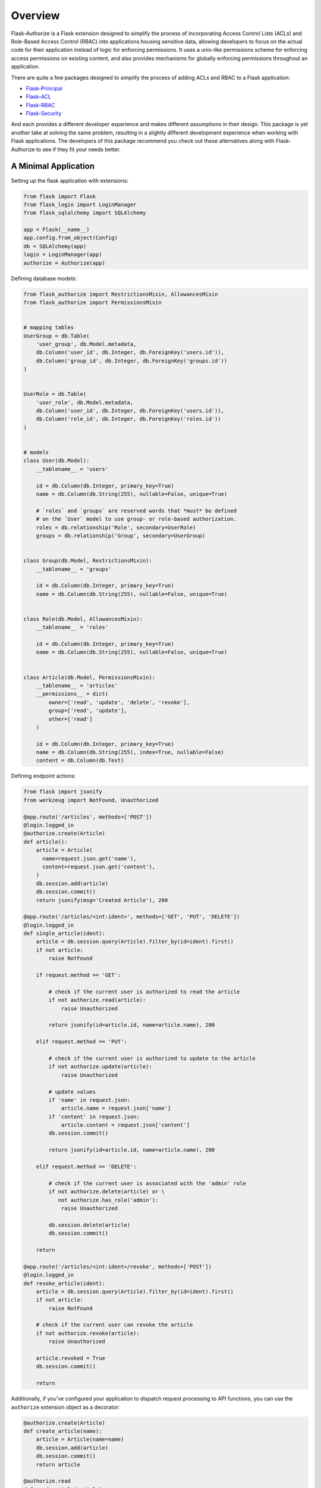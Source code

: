 
Overview
========

Flask-Authorize is a Flask extension designed to simplify the process of incorporating Access Control Lists (ACLs) and Role-Based Access Control (RBAC) into applications housing sensitive data, allowing developers to focus on the actual code for their application instead of logic for enforcing permissions. It uses a unix-like permissions scheme for enforcing access permissions on existing content, and also provides mechanisms for globally enforcing permissions throughout an application.

There are quite a few packages designed to simplify the process of adding ACLs and RBAC to a Flask application:

* `Flask-Principal <https://pythonhosted.org/Flask-Principal/>`_
* `Flask-ACL <https://mikeboers.github.io/Flask-ACL/>`_
* `Flask-RBAC <https://flask-rbac.readthedocs.io/en/latest/>`_
* `Flask-Security <https://pythonhosted.org/Flask-Security/>`_

And each provides a different developer experience and makes different assumptions in their design. This package is yet another take at solving the same problem, resulting in a slightly different development experience when working with Flask applications. The developers of this package recommend you check out these alternatives along with Flask-Authorize to see if they fit your needs better.


A Minimal Application
---------------------


Setting up the flask application with extensions:


.. code-block:: python

    from flask import Flask
    from flask_login import LoginManager
    from flask_sqlalchemy import SQLAlchemy

    app = Flask(__name__)
    app.config.from_object(Config)
    db = SQLAlchemy(app)
    login = LoginManager(app)
    authorize = Authorize(app)


Defining database models:

.. code-block:: python

    from flask_authorize import RestrictionsMixin, AllowancesMixin
    from flask_authorize import PermissionsMixin


    # mapping tables
    UserGroup = db.Table(
        'user_group', db.Model.metadata,
        db.Column('user_id', db.Integer, db.ForeignKey('users.id')),
        db.Column('group_id', db.Integer, db.ForeignKey('groups.id'))
    )


    UserRole = db.Table(
        'user_role', db.Model.metadata,
        db.Column('user_id', db.Integer, db.ForeignKey('users.id')),
        db.Column('role_id', db.Integer, db.ForeignKey('roles.id'))
    )


    # models
    class User(db.Model):
        __tablename__ = 'users'

        id = db.Column(db.Integer, primary_key=True)
        name = db.Column(db.String(255), nullable=False, unique=True)

        # `roles` and `groups` are reserved words that *must* be defined
        # on the `User` model to use group- or role-based authorization.
        roles = db.relationship('Role', secondary=UserRole)
        groups = db.relationship('Group', secondary=UserGroup)


    class Group(db.Model, RestrictionsMixin):
        __tablename__ = 'groups'
        
        id = db.Column(db.Integer, primary_key=True)
        name = db.Column(db.String(255), nullable=False, unique=True)


    class Role(db.Model, AllowancesMixin):
        __tablename__ = 'roles'
        
        id = db.Column(db.Integer, primary_key=True)
        name = db.Column(db.String(255), nullable=False, unique=True)


    class Article(db.Model, PermissionsMixin):
        __tablename__ = 'articles'
        __permissions__ = dict(
            owner=['read', 'update', 'delete', 'revoke'],
            group=['read', 'update'],
            other=['read']
        )

        id = db.Column(db.Integer, primary_key=True)
        name = db.Column(db.String(255), index=True, nullable=False)
        content = db.Column(db.Text)


Defining endpoint actions:

.. code-block:: python

    from flask import jsonify
    from werkzeug import NotFound, Unauthorized

    @app.route('/articles', methods=['POST'])
    @login.logged_in
    @authorize.create(Article)
    def article():
        article = Article(
          name=request.json.get('name'),
          content=request.json.get('content'),
        )
        db.session.add(article)
        db.session.commit()
        return jsonify(msg='Created Article'), 200

    @app.route('/articles/<int:ident>', methods=['GET', 'PUT', 'DELETE'])
    @login.logged_in
    def single_article(ident):
        article = db.session.query(Article).filter_by(id=ident).first()
        if not article:
            raise NotFound

        if request.method == 'GET':

            # check if the current user is authorized to read the article
            if not authorize.read(article):
                raise Unauthorized

            return jsonify(id=article.id, name=article.name), 200

        elif request.method == 'PUT':

            # check if the current user is authorized to update to the article
            if not authorize.update(article):
                raise Unauthorized

            # update values
            if 'name' in request.json:
                article.name = request.json['name']
            if 'content' in request.json:
                article.content = request.json['content']
            db.session.commit()

            return jsonify(id=article.id, name=article.name), 200

        elif request.method == 'DELETE':

            # check if the current user is associated with the 'admin' role
            if not authorize.delete(article) or \
               not authorize.has_role('admin'):
                raise Unauthorized

            db.session.delete(article)
            db.session.commit()

        return

    @app.route('/articles/<int:ident>/revoke', methods=['POST'])
    @login.logged_in
    def revoke_article(ident):
        article = db.session.query(Article).filter_by(id=ident).first()
        if not article:
            raise NotFound

        # check if the current user can revoke the article
        if not authorize.revoke(article):
            raise Unauthorized

        article.revoked = True
        db.session.commit()

        return


Additionally, if you've configured your application to dispatch request processing to API functions, you can use the ``authorize`` extension object as a decorator:

.. code-block:: python

    @authorize.create(Article)
    def create_article(name):
        article = Article(name=name)
        db.session.add(article)
        db.session.commit()
        return article

    @authorize.read
    def read_article(article):
        return article

    @authorize.update
    def update_article(article, **kwargs):
        for key, value in request.json.items():
            setattr(article, key, value)
        db.session.commit()
        return article

    @authorize.delete
    def delete_article(article):
        db.session.delete(article)
        return

    @authorize.revoke
    def revoke_article(article):
        article.revoke = True
        db.session.commit()
        return

    @authorize.has_role('admin')
    def get_admin_articles():
        pass


Using the extension as a decorator goes a long way in removing boilerplate associated with permissions checking. Additionally, using the ``authorize`` extension object as a decorator will implicitly check the current user's access to each argument or keyword argument to the function. For example, if your method takes two ``Article`` objects and merges them into one, you can add permissions for both operations like so:

.. code-block:: python

    @authorize.read
    @authorize.create(Article)
    def merge_articles(article1, article2):
        new_article = Article(name=article1.name + article.2.name)
        db.session.add(new_article)
        db.session.delete(article1, article2)
        db.session.commit()
        return new_article


This function will ensure that the current user has read access to both articles and also create permissions on the **Article** model itself. If the authorization criteria aren't satisfied, an ``Unauthorized`` error will be thrown.


Finally, the ``authorize`` operator is also available in Jinja templates:

.. code-block:: html

    <!-- button for creating new article -->
    {% if authorize.create('articles') %}
        <button>Create Article</button>
    {% endif %}

    <!-- display article feed -->
    {% for article in articles %}

        <!-- show article if user has read access -->
        {% if authorize.read(article) %}
            <h1>{{ article.name }}</h1>

            <!-- add edit button for users who can update-->
            {% if authorize.update(article) %}
                <button>Update Article</button>
            {% endif %}

            <!-- add delete button for administrators -->
            {% if authorize.in_group('admins') %}
                <button>Delete Article</button>
            {% endif %}

        {% endif %}
    {% endfor %}



Usage without Flask-Login
-------------------------

By default, this module uses the Flask-Login extension for determining the current user. If you aren't using that module, you simply need to provide a function to the plugin that will return the current user:

.. code-block:: python

    from flask import Flask, g
    from flask_authorize import Authorize

    def my_current_user():
        """
        Return current user to check authorization against.
        """
        return g.user

    # using the declarative method for setting up the extension
    app = Flask(__name__)
    authorize = Authorize(current_user=my_current_user)
    authorize.init_app(app)


For more in-depth discussion on design considerations and how to fully utilize the plugin, see the `User Guide <./usage.html>`_.
